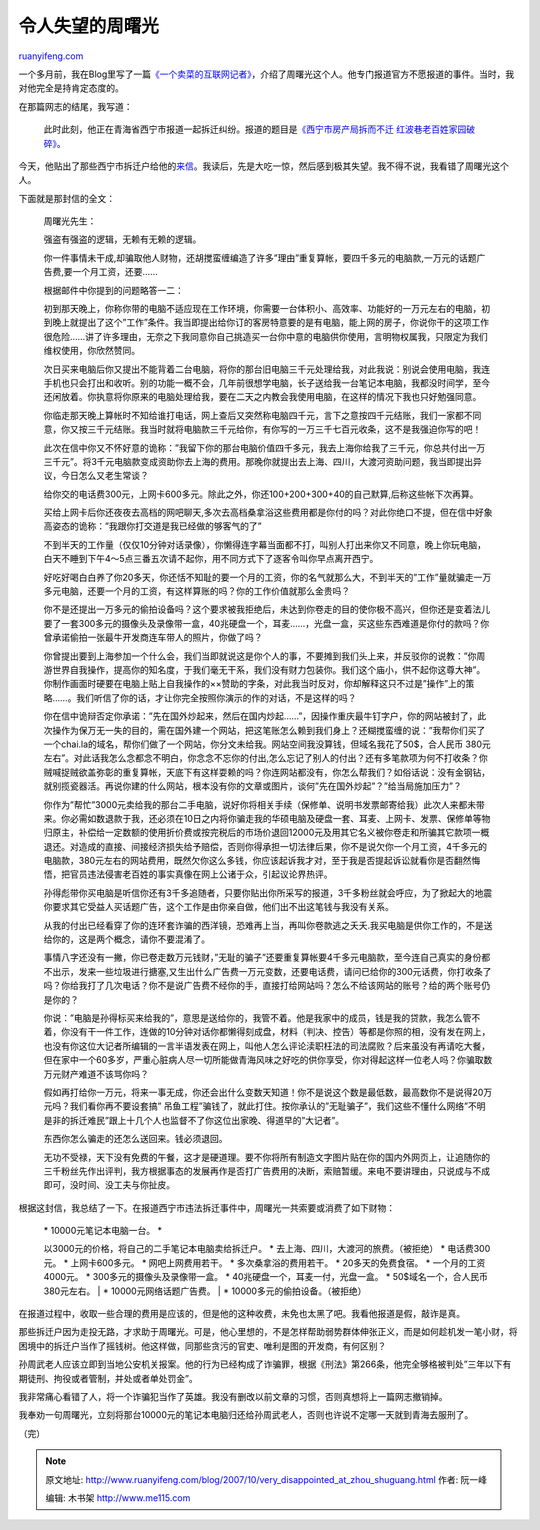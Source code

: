 .. _200710_very_disappointed_at_zhou_shuguang:

令人失望的周曙光
===================================

`ruanyifeng.com <http://www.ruanyifeng.com/blog/2007/10/very_disappointed_at_zhou_shuguang.html>`__

一个多月前，我在Blog里写了一篇\ `《一个卖菜的互联网记者》 <http://www.ruanyifeng.com/blog/2007/08/story_of_zhou_shuguang.html>`__\ ，介绍了周曙光这个人。他专门报道官方不愿报道的事件。当时，我对他完全是持肯定态度的。

在那篇网志的结尾，我写道：

    此时此刻，他正在青海省西宁市报道一起拆迁纠纷。报道的题目是\ `《西宁市房产局拆而不迁
    红波巷老百姓家园破碎》 <http://www.bullog.cn/blogs/zola/archives/94580.aspx>`__\ 。

今天，他贴出了那些西宁市拆迁户给他的\ `来信 <http://www.alouz.com/weblog/?p=855>`__\ 。我读后，先是大吃一惊，然后感到极其失望。我不得不说，我看错了周曙光这个人。

下面就是那封信的全文：

    周曙光先生：

    强盗有强盗的逻辑，无赖有无赖的逻辑。

    你一件事情未干成,却骗取他人财物，还胡搅蛮缠编造了许多”理由”重复算帐，要四千多元的电脑款,一万元的话题广告费,要一个月工资，还要……

    根据邮件中你提到的问题略答一二：

    初到那天晚上，你称你带的电脑不适应现在工作环境，你需要一台体积小、高效率、功能好的一万元左右的电脑，初到晚上就提出了这个”工作”条件。我当即提出给你订的客房特意要的是有电脑，能上网的房子，你说你干的这项工作很危险……讲了许多理由，无奈之下我同意你自己挑造买一台你中意的电脑供你使用，言明物权属我，只限定为我们维权使用，你欣然赞同。

    次日买来电脑后你又提出不能背着二台电脑，将你的那台旧电脑三千元处理给我，对此我说：别说会使用电脑，我连手机也只会打出和收听。别的功能一概不会，几年前很想学电脑，长子送给我一台笔记本电脑，我都没时间学，至今还闲放着。你执意将你原来的电脑处理给我，要在二天之内教会我使用电脑，在这样的情况下我也只好勉强同意。

    你临走那天晚上算帐时不知给谁打电话，网上查后又突然称电脑四千元，言下之意按四千元结账，我们一家都不同意，你又按三千元结账。我当时就将电脑款三千元给你，有你写的一万三千七百元收条，这不是我强迫你写的吧！

    此次在信中你又不怀好意的诡称：”我留下你的那台电脑价值四千多元，我去上海你给我了三千元，你总共付出一万三千元”。将3千元电脑款变成资助你去上海的费用。那晚你就提出去上海、四川，大渡河资助问题，我当即提出异议，今日怎么又老生常谈？

    给你交的电话费300元，上网卡600多元。除此之外，你还100+200+300+40的自己默算,后称这些帐下次再算。

    买给上网卡后你还夜夜去高档的网吧聊天,多次去高档桑拿浴这些费用都是你付的吗？对此你绝口不提，但在信中好象高姿态的诡称：”我跟你打交道是我已经做的够客气的了”

    不到半天的工作量（仅仅10分钟对话录像），你懒得连字幕当面都不打，叫别人打出来你又不同意，晚上你玩电脑，白天不睡到下午4～5点三番五次请不起你，用不同方式下了逐客令叫你早点离开西宁。

    好吃好喝白白养了你20多天，你还恬不知耻的要一个月的工资，你的名气就那么大，不到半天的”工作”量就骗走一万多元电脑，还要一个月的工资，有这样算账的吗？你的工作价值就那么金贵吗？

    你不是还提出一万多元的偷拍设备吗？这个要求被我拒绝后，未达到你卷走的目的使你极不高兴，但你还是变着法儿要了一套300多元的摄像头及录像带一盒，40兆硬盘一个，耳麦……，光盘一盒，买这些东西难道是你付的款吗？你曾承诺偷拍一张最牛开发商连车带人的照片，你做了吗？

    你曾提出要到上海参加一个什么会，我们当即就说这是你个人的事，不要摊到我们头上来，并反驳你的说教：”你周游世界自我操作，提高你的知名度，于我们毫无干系，我们没有财力包装你。我们这个庙小，供不起你这尊大神”。你制作画面时硬要在电脑上贴上自我操作的××赞助的字条，对此我当时反对，你却解释这只不过是”操作”上的策略……。我们听信了你的话，才让你完全按照你演示的作的对话，不是这样的吗？

    你在信中诡辩否定你承诺：”先在国外炒起来，然后在国内炒起……”，因操作重庆最牛钉字户，你的网站被封了，此次操作为保万无一失的目的，需在国外建一个网站，把这笔账怎么赖到我们身上？还糊搅蛮缠的说：”我帮你们买了一个chai.la的域名，帮你们做了一个网站，你分文未给我。网站空间我没算钱，但域名我花了50$，合人民币
    380元左右”。对此话我怎么念都念不明白，你念念不忘你的付出,怎么忘记了别人的付出？还有多笔款项为何不打收条？你贼喊捉贼欲盖弥彰的重复算帐，天底下有这样耍赖的吗？你连网站都没有，你怎么帮我们？如俗话说：没有金钢钻，就别揽瓷器活。再说你建的什么网站，根本没有你的文章或图片，谈何”先在国外炒起”？”给当局施加压力”？

    你作为”帮忙”3000元卖给我的那台二手电脑，说好你将相关手续（保修单、说明书发票邮寄给我）此次人来都未带来。你必需如数退款于我，还必须在10日之内将你骗走我的华硕电脑及硬盘一套、耳麦、上网卡、发票、保修单等物归原主，补偿给一定数额的使用折价费或按完税后的市场价退回12000元及用其它名义被你卷走和所骗其它款项一概退还。对造成的直接、间接经济损失给予赔偿，否则你得承担一切法律后果，你不是说欠你一个月工资，4千多元的电脑款，380元左右的网站费用，既然欠你这么多钱，你应该起诉我才对，至于我是否提起诉讼就看你是否翻然悔悟，把官员违法侵害老百姓的事实真像在网上公诸于众，引起议论界热评。

    孙得彪带你买电脑是听信你还有3千多追随者，只要你贴出你所采写的报道，3千多粉丝就会呼应，为了掀起大的地震你要求其它受益人买话题广告，这个工作是由你亲自做，他们出不出这笔钱与我没有关系。

    从我的付出已经看穿了你的连环套诈骗的西洋镜，恐难再上当，再叫你卷款逃之夭夭.我买电脑是供你工作的，不是送给你的，这是两个概念，请你不要混淆了。

    事情八字还没有一撇，你已卷走数万元钱财，”无耻的骗子”还要重复算帐要4千多元电脑款，至今连自己真实的身份都不出示，发来一些垃圾进行搪塞,又生出什么广告费一万元变数，还要电话费，请问已给你的300元话费，你打收条了吗？你给我打了几次电话？你不是说广告费不经你的手，直接打给网站吗？怎么不给该网站的账号？给的两个账号仍是你的？

    你说：”电脑是孙得标买来给我的”，意思是送给你的，我管不着。他是我家中的成员，钱是我的贷款，我怎么管不着，你没有干一件工作，连做的10分钟对话你都懒得刻成盘，材料（判决、控告）等都是你照的相，没有发在网上，也没有你这位大记者所编辑的一言半语发表在网上，叫他人怎么评论渎职枉法的司法腐败？后来虽没有再请吃大餐，但在家中一个60多岁，严重心脏病人尽一切所能做青海风味之好吃的供你享受，你对得起这样一位老人吗？你骗取数万元财产难道不该骂你吗？

    假如再打给你一万元，将来一事无成，你还会出什么变数天知道！你不是说这个数是最低数，最高数你不是说得20万元吗？我们看你再不要设套搞”
    吊鱼工程”骗钱了，就此打住。按你承认的”无耻骗子”，我们这些不懂什么网络”不明是非的拆迁难民”跟上十几个人也监督不了你这位出家晚、得道早的”大记者”。

    东西你怎么骗走的还怎么送回来。钱必须退回。

    无功不受禄，天下没有免费的午餐，这才是硬道理。要不你将所有制造文字图片贴在你的国内外网页上，让追随你的三千粉丝先作出评判，我方根据事态的发展再作是否打广告费用的决断，索赔暂缓。来电不要讲理由，只说成与不成即可，没时间、没工夫与你扯皮。

根据这封信，我总结了一下。在报道西宁市违法拆迁事件中，周曙光一共索要或消费了如下财物：

    | \* 10000元笔记本电脑一台。 \*
    以3000元的价格，将自己的二手笔记本电脑卖给拆迁户。 \*
    去上海、四川，大渡河的旅费。（被拒绝） \* 电话费300元。 \*
    上网卡600多元。 \* 网吧上网费用若干。 \* 多次桑拿浴的费用若干。 \*
    20多天的免费食宿。 \* 一个月的工资4000元。 \*
    300多元的摄像头及录像带一盒。 \* 40兆硬盘一个，耳麦一付，光盘一盒。
    \* 50$域名一个，合人民币 380元左右。
    |  \* 10000元网络话题广告费。
    |  \* 10000多元的偷拍设备。（被拒绝）

在报道过程中，收取一些合理的费用是应该的，但是他的这种收费，未免也太黑了吧。我看他报道是假，敲诈是真。

那些拆迁户因为走投无路，才求助于周曙光。可是，他心里想的，不是怎样帮助弱势群体伸张正义，而是如何趁机发一笔小财，将困境中的拆迁户当作了摇钱树。他这样做，同那些贪污的官吏、唯利是图的开发商，有何区别？

孙周武老人应该立即到当地公安机关报案。他的行为已经构成了诈骗罪，根据《刑法》第266条，他完全够格被判处”三年以下有期徒刑、拘役或者管制，并处或者单处罚金”。

我非常痛心看错了人，将一个诈骗犯当作了英雄。我没有删改以前文章的习惯，否则真想将上一篇网志撤销掉。

我奉劝一句周曙光，立刻将那台10000元的笔记本电脑归还给孙周武老人，否则也许说不定哪一天就到青海去服刑了。

（完）

.. note::
    原文地址: http://www.ruanyifeng.com/blog/2007/10/very_disappointed_at_zhou_shuguang.html 
    作者: 阮一峰 

    编辑: 木书架 http://www.me115.com